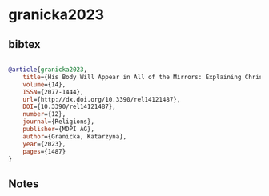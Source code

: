 * granicka2023




** bibtex

#+NAME: bibtex
#+BEGIN_SRC bibtex

@article{granicka2023,
	title={His Body Will Appear in All of the Mirrors: Explaining Christian Doctrine to the Nahuas in the 1548 Doctrina Christiana},
	volume={14},
	ISSN={2077-1444},
	url={http://dx.doi.org/10.3390/rel14121487},
	DOI={10.3390/rel14121487},
	number={12},
	journal={Religions},
	publisher={MDPI AG},
	author={Granicka, Katarzyna},
	year={2023},
	pages={1487}
}

#+END_SRC




** Notes

